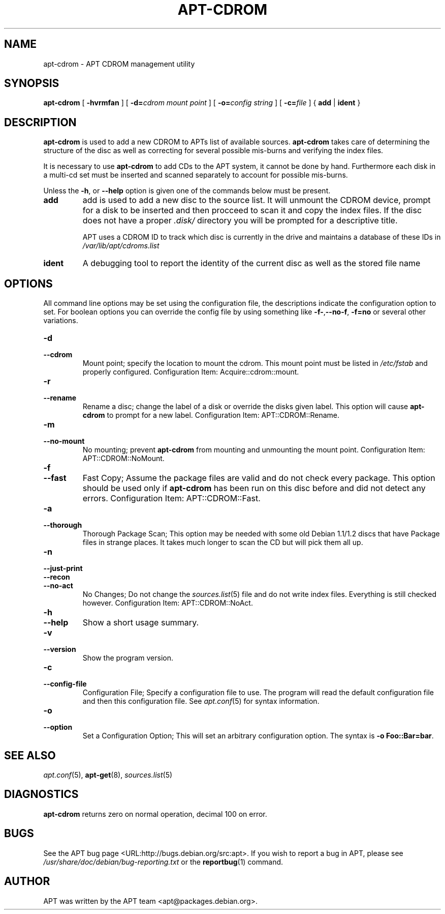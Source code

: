 .\" This manpage has been automatically generated by docbook2man 
.\" from a DocBook document.  This tool can be found at:
.\" <http://shell.ipoline.com/~elmert/comp/docbook2X/> 
.\" Please send any bug reports, improvements, comments, patches, 
.\" etc. to Steve Cheng <steve@ggi-project.org>.
.TH "APT-CDROM" "8" "29 May 2006" "" ""

.SH NAME
apt-cdrom \- APT CDROM management utility
.SH SYNOPSIS

\fBapt-cdrom\fR [ \fB-hvrmfan\fR ] [ \fB-d=\fIcdrom mount point\fB\fR ] [ \fB-o=\fIconfig string\fB\fR ] [ \fB-c=\fIfile\fB\fR ] { \fBadd\fR | \fBident\fR }

.SH "DESCRIPTION"
.PP
\fBapt-cdrom\fR is used to add a new CDROM to APTs list of available 
sources. \fBapt-cdrom\fR takes care of determining the structure of 
the disc as well as correcting for several possible mis-burns and 
verifying the index files.   
.PP
It is necessary to use \fBapt-cdrom\fR to add CDs to the APT system, 
it cannot be done by hand. Furthermore each disk in a multi-cd set must be
inserted and scanned separately to account for possible mis-burns.
.PP
Unless the \fB-h\fR, or \fB--help\fR option is given one of the
commands below must be present.
.TP
\fBadd\fR
add is used to add a new disc to the source list. It will unmount the
CDROM device, prompt for a disk to be inserted and then procceed to 
scan it and copy the index files. If the disc does not have a proper
\fI\&.disk/\fR directory you will be prompted for a descriptive 
title.

APT uses a CDROM ID to track which disc is currently in the drive and
maintains a database of these IDs in 
\fI/var/lib/apt/cdroms.list\fR
.TP
\fBident\fR
A debugging tool to report the identity of the current disc as well
as the stored file name
.SH "OPTIONS"
.PP
All command line options may be set using the configuration file, the
descriptions indicate the configuration option to set. For boolean
options you can override the config file by using something like 
\fB-f-\fR,\fB--no-f\fR, \fB-f=no\fR or several other variations.
.TP
\fB-d\fR
.TP
\fB--cdrom\fR
Mount point; specify the location to mount the cdrom. This mount 
point must be listed in \fI/etc/fstab\fR and properly configured.
Configuration Item: Acquire::cdrom::mount\&.
.TP
\fB-r\fR
.TP
\fB--rename\fR
Rename a disc; change the label of a disk or override the disks 
given label. This option will cause \fBapt-cdrom\fR to prompt for 
a new label.
Configuration Item: APT::CDROM::Rename\&.
.TP
\fB-m\fR
.TP
\fB--no-mount\fR
No mounting; prevent \fBapt-cdrom\fR from mounting and unmounting 
the mount point.
Configuration Item: APT::CDROM::NoMount\&.
.TP
\fB-f\fR
.TP
\fB--fast\fR
Fast Copy; Assume the package files are valid and do not check 
every package. This option should be used only if
\fBapt-cdrom\fR has been run on this disc before and did not detect 
any errors.
Configuration Item: APT::CDROM::Fast\&.
.TP
\fB-a\fR
.TP
\fB--thorough\fR
Thorough Package Scan; This option may be needed with some old 
Debian 1.1/1.2 discs that have Package files in strange places. It 
takes much longer to scan the CD but will pick them all up.
.TP
\fB-n\fR
.TP
\fB--just-print\fR
.TP
\fB--recon\fR
.TP
\fB--no-act\fR
No Changes; Do not change the \fB\fIsources.list\fB\fR(5) file and do not 
write index files. Everything is still checked however.
Configuration Item: APT::CDROM::NoAct\&.
.TP
\fB-h\fR
.TP
\fB--help\fR
Show a short usage summary.
.TP
\fB-v\fR
.TP
\fB--version\fR
Show the program version.
.TP
\fB-c\fR
.TP
\fB--config-file\fR
Configuration File; Specify a configuration file to use. 
The program will read the default configuration file and then this 
configuration file. See \fB\fIapt.conf\fB\fR(5) for syntax information.     
.TP
\fB-o\fR
.TP
\fB--option\fR
Set a Configuration Option; This will set an arbitrary configuration 
option. The syntax is \fB-o Foo::Bar=bar\fR\&.
.SH "SEE ALSO"
.PP
\fB\fIapt.conf\fB\fR(5), \fBapt-get\fR(8), \fB\fIsources.list\fB\fR(5)
.SH "DIAGNOSTICS"
.PP
\fBapt-cdrom\fR returns zero on normal operation, decimal 100 on error.
.SH "BUGS"
.PP
See the APT bug page <URL:http://bugs.debian.org/src:apt>\&.  
If you wish to report a bug in APT, please see
\fI/usr/share/doc/debian/bug-reporting.txt\fR or the \fBreportbug\fR(1) command.
.SH "AUTHOR"
.PP
APT was written by the APT team <apt@packages.debian.org>\&.

